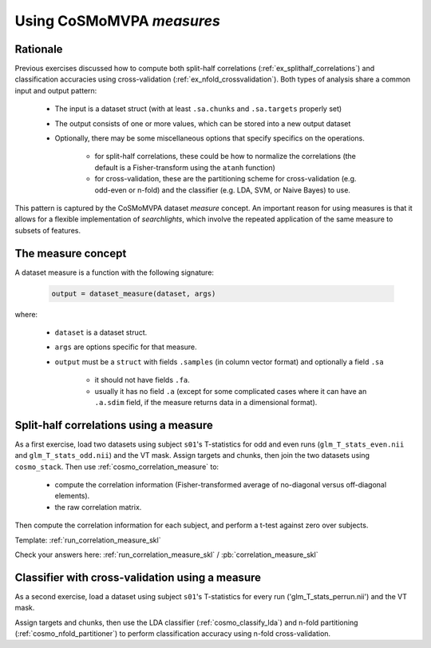 .. _`ex_classify_lda`:

Using CoSMoMVPA *measures*
==========================

Rationale
+++++++++

Previous exercises discussed how to compute both split-half correlations (:ref:`ex_splithalf_correlations`) and classification accuracies using cross-validation (:ref:`ex_nfold_crossvalidation`). Both types of analysis share a common input and output pattern:

    - The input is a dataset struct (with at least ``.sa.chunks`` and ``.sa.targets`` properly set)
    - The output consists of one or more values, which can be stored into a new output dataset
    - Optionally, there may be some miscellaneous options that specify specifics on the operations.

        + for split-half correlations, these could be how to normalize the correlations (the default is a Fisher-transform using the ``atanh`` function)
        + for cross-validation, these are the partitioning scheme for cross-validation (e.g. odd-even or n-fold) and the classifier (e.g. LDA, SVM, or Naive Bayes) to use.

This pattern is captured by the CoSMoMVPA dataset *measure* concept. An important reason for using measures is that it allows for a flexible implementation of *searchlights*, which involve the repeated application of the same measure to subsets of features.

The measure concept
+++++++++++++++++++
A dataset measure is a function with the following signature:

    .. code-block:: matlab

        output = dataset_measure(dataset, args)

where:

    - ``dataset`` is a dataset struct.
    - ``args`` are options specific for that measure.
    - ``output`` must be a ``struct`` with fields ``.samples`` (in column vector format) and optionally a field ``.sa``

        + it should not have fields ``.fa``.
        + usually it has no field ``.a`` (except for some complicated cases where it can have an ``.a.sdim`` field, if the measure returns data in a dimensional format).

Split-half correlations using a measure
+++++++++++++++++++++++++++++++++++++++
As a first exercise, load two datasets using subject ``s01``'s T-statistics for odd and even runs
(``glm_T_stats_even.nii`` and ``glm_T_stats_odd.nii``) and the VT mask.
Assign targets and chunks, then join the two datasets using ``cosmo_stack``. Then use :ref:`cosmo_correlation_measure` to:

    - compute the correlation information (Fisher-transformed average of no-diagonal versus off-diagonal elements).
    - the raw correlation matrix.

Then compute the correlation information for each subject, and perform a t-test against zero over subjects.

Template: :ref:`run_correlation_measure_skl`

Check your answers here: :ref:`run_correlation_measure_skl` / :pb:`correlation_measure_skl`


Classifier with cross-validation using a measure
++++++++++++++++++++++++++++++++++++++++++++++++
As a second exercise, load a dataset using subject ``s01``'s T-statistics for every run
('glm_T_stats_perrun.nii') and the VT mask.

Assign targets and chunks, then use the LDA classifier (:ref:`cosmo_classify_lda`) and n-fold partitioning (:ref:`cosmo_nfold_partitioner`) to perform classification accuracy using n-fold cross-validation.








